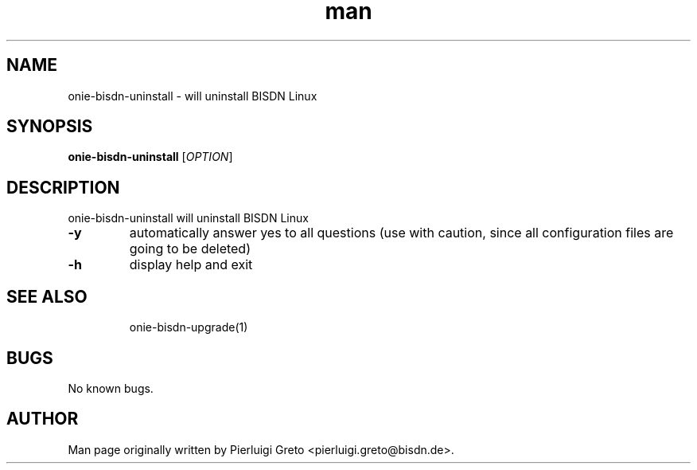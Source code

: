 .\" Manpage for onie-bisdn-uninstall.
.\" Contact pierluigi.greto@bisdn.de to correct errors or typos.
.TH man 8 "30 January 2019" "1.0" "onie-bisdn-uninstall man page"
.SH NAME
onie-bisdn-uninstall \- will uninstall BISDN Linux
.SH SYNOPSIS
.B onie-bisdn-uninstall
[\fI\,OPTION\/\fR]
.SH DESCRIPTION
.PP
onie-bisdn-uninstall will uninstall BISDN Linux
.TP
\fB\-y\fR
automatically answer yes to all questions (use with caution, since all configuration files are going to be deleted)
.TP
\fB\-h\fR
display help and exit
.TP
.SH SEE ALSO
onie-bisdn-upgrade(1)
.SH BUGS
No known bugs.
.SH AUTHOR
Man page originally written by Pierluigi Greto <pierluigi.greto@bisdn.de>.

